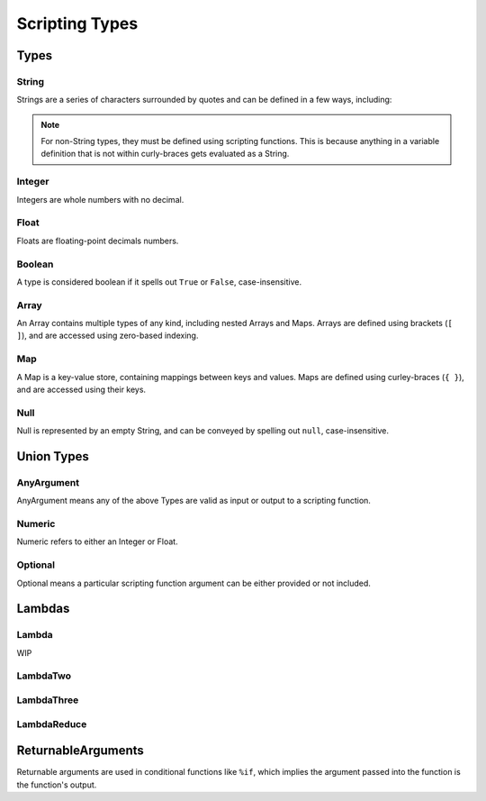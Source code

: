 
Scripting Types
===============

Types
-----

String
~~~~~~

Strings are a series of characters surrounded by quotes and can be defined in a few ways, including:

.. tab-set::

  .. tab-item:: Literal

    .. code-block:: yaml

      string_variable: "This is a String variable"

  .. tab-item:: In-Line

    .. code-block:: yaml

      string_variable: "{ %string('This is a String variable') }"

  .. tab-item:: Single Quote

    .. code-block:: yaml

      string_variable: >-
        {
          %string('This is a String variable')
        }

  .. tab-item:: Double Quote

    .. code-block:: yaml

      string_variable: >-
        {
          %string("This is a String variable")
        }

  .. tab-item:: Triple Quote

    .. code-block:: yaml

      string_variable: >-
        {
          %string('''This is a String variable''')
        }

  .. tab-item:: Triple-Double Quote

    .. code-block:: yaml

      string_variable: >-
        {
          %string("""This is a String variable""")
        }

.. note::

   For non-String types, they must be defined using scripting functions. This is because
   anything in a variable definition that is not within curly-braces gets evaluated as a String.

Integer
~~~~~~~

Integers are whole numbers with no decimal.

.. tab-set::

  .. tab-item:: Literal

    .. code-block:: yaml

       int_variable: >-
         {
           %int(2022)
         }

  .. tab-item:: In-Line

    .. code-block:: yaml

       int_variable: "{ %int(2022) }"

Float
~~~~~

Floats are floating-point decimals numbers.

.. tab-set::

  .. tab-item:: Literal

    .. code-block:: yaml

       float_variable: >-
         {
           %float(3.14)
         }

  .. tab-item:: In-Line

    .. code-block:: yaml

       float_variable: "{ %float(3.14) }"

Boolean
~~~~~~~

A type is considered boolean if it spells out ``True`` or ``False``, case-insensitive.

.. tab-set::

  .. tab-item:: Literal

    .. code-block:: yaml

       bool_variable: >-
         {
           %bool(True)
         }

  .. tab-item:: In-Line

    .. code-block:: yaml

       bool_variable: "{ %bool(FALSE) }"

Array
~~~~~

An Array contains multiple types of any kind, including nested Arrays and Maps.
Arrays are defined using brackets (``[ ]``), and are accessed using zero-based indexing.

.. tab-set::

  .. tab-item:: Literal

    .. code-block:: yaml

       array_variable: >-
         {
           [
             "element with index 0",
             1,
             2.0,
             [ "Nested Array 3" ]
           ]
         }
       element_0: >-
         {
           %array_at(array_variable, 0)
         }

  .. tab-item:: In-Line

    .. code-block:: yaml

       array_variable: "{ ['element with index 0', 1, 2.0, ['Nested Array 3' ]] }"
       element_0: "{ %array_at(array_variable, 0) }"

Map
~~~

A Map is a key-value store, containing mappings between keys and values.
Maps are defined using curley-braces (``{ }``), and are accessed using their keys.

.. tab-set::

  .. tab-item:: Literal

    .. code-block:: yaml

       map_variable: >-
         {
           {
             "string_key": "string_value",
             1: "int_key",
             "list_value": [ "elem0", 1, 2.0 ]
           }
         }
       string_value: >-
         {
           %map_get(map_variable, "string_key")
         }

  .. tab-item:: In-Line

    .. code-block:: yaml

       map_variable: "{ {'string_key': 'string_value', 1: 'int_key', 'list_value': [ 'elem0', 1, 2.0 ]} }"
       string_value: "{ %map_get(map_variable, 'string_key') }"

Null
~~~~
Null is represented by an empty String, and can be conveyed by spelling out ``null``,
case-insensitive.

.. tab-set::

  .. tab-item:: Literal

    .. code-block:: yaml

       null_variable: ""

  .. tab-item:: In-Line

    .. code-block:: yaml

      null_variable: "{ %string(null) }"


Union Types
-----------

AnyArgument
~~~~~~~~~~~
AnyArgument means any of the above Types are valid as input or output to a scripting function.

Numeric
~~~~~~~
Numeric refers to either an Integer or Float.

Optional
~~~~~~~~
Optional means a particular scripting function argument can be either provided or not included.

Lambdas
-------

Lambda
~~~~~~
WIP

LambdaTwo
~~~~~~~~~

LambdaThree
~~~~~~~~~~~

LambdaReduce
~~~~~~~~~~~~

ReturnableArguments
-------------------

Returnable arguments are used in conditional functions like ``%if``, which implies the argument
passed into the function is the function's output.



